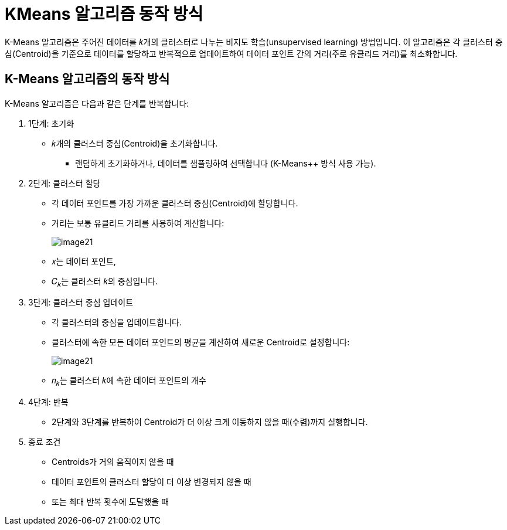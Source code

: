 = KMeans 알고리즘 동작 방식

K-Means 알고리즘은 주어진 데이터를 𝑘개의 클러스터로 나누는 비지도 학습(unsupervised learning) 방법입니다. 이 알고리즘은 각 클러스터 중심(Centroid)을 기준으로 데이터를 할당하고 반복적으로 업데이트하여 데이터 포인트 간의 거리(주로 유클리드 거리)를 최소화합니다.

== K-Means 알고리즘의 동작 방식

K-Means 알고리즘은 다음과 같은 단계를 반복합니다:

1. 1단계: 초기화
* 𝑘개의 클러스터 중심(Centroid)을 초기화합니다.
** 랜덤하게 초기화하거나, 데이터를 샘플링하여 선택합니다 (K-Means++ 방식 사용 가능).
2. 2단계: 클러스터 할당
* 각 데이터 포인트를 가장 가까운 클러스터 중심(Centroid)에 할당합니다.
* 거리는 보통 유클리드 거리를 사용하여 계산합니다:
+
image:../images/image21.png[]
 
* ​𝑥는 데이터 포인트,
* 𝐶~𝑘~는 클러스터 𝑘의 중심입니다.
3. 3단계: 클러스터 중심 업데이트
* 각 클러스터의 중심을 업데이트합니다.
* 클러스터에 속한 모든 데이터 포인트의 평균을 계산하여 새로운 Centroid로 설정합니다:
+
image:../images/image21.png[]

* 𝑛~𝑘~는 클러스터 𝑘에 속한 데이터 포인트의 개수

4. 4단계: 반복
* 2단계와 3단계를 반복하여 Centroid가 더 이상 크게 이동하지 않을 때(수렴)까지 실행합니다.

5. 종료 조건
* Centroids가 거의 움직이지 않을 때
* 데이터 포인트의 클러스터 할당이 더 이상 변경되지 않을 때
* 또는 최대 반복 횟수에 도달했을 때


